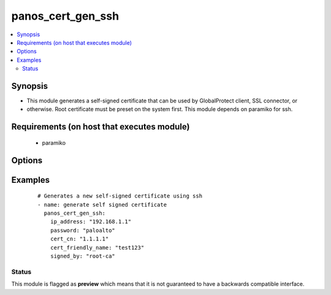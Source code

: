 .. _panos_cert_gen_ssh:


panos_cert_gen_ssh
++++++++++++++++++

.. versionadded:: 2.3


.. contents::
   :local:
   :depth: 2


Synopsis
--------

* This module generates a self-signed certificate that can be used by GlobalProtect client, SSL connector, or
* otherwise. Root certificate must be preset on the system first. This module depends on paramiko for ssh.


Requirements (on host that executes module)
-------------------------------------------

  * paramiko


Options
-------

.. raw:: html

    <table border=1 cellpadding=4>
    <tr>
    <th class="head">parameter</th>
    <th class="head">required</th>
    <th class="head">default</th>
    <th class="head">choices</th>
    <th class="head">comments</th>
    </tr>
                <tr><td>cert_cn<br/><div style="font-size: small;"></div></td>
    <td>yes</td>
    <td></td>
        <td></td>
        <td><div>Certificate CN (common name) embeded in the certificate signature.</div>        </td></tr>
                <tr><td>cert_friendly_name<br/><div style="font-size: small;"></div></td>
    <td>yes</td>
    <td></td>
        <td></td>
        <td><div>Human friendly certificate name (not CN but just a friendly name).</div>        </td></tr>
                <tr><td>ip_address<br/><div style="font-size: small;"></div></td>
    <td>yes</td>
    <td></td>
        <td></td>
        <td><div>IP address (or hostname) of PAN-OS device being configured.</div>        </td></tr>
                <tr><td>key_filename<br/><div style="font-size: small;"></div></td>
    <td>yes</td>
    <td></td>
        <td></td>
        <td><div>Location of the filename that is used for the auth. Either <em>key_filename</em> or <em>password</em> is required.</div>        </td></tr>
                <tr><td>password<br/><div style="font-size: small;"></div></td>
    <td>yes</td>
    <td></td>
        <td></td>
        <td><div>Password credentials to use for auth. Either <em>key_filename</em> or <em>password</em> is required.</div>        </td></tr>
                <tr><td>rsa_nbits<br/><div style="font-size: small;"></div></td>
    <td>no</td>
    <td>2048</td>
        <td></td>
        <td><div>Number of bits used by the RSA algorithm for the certificate generation.</div>        </td></tr>
                <tr><td>signed_by<br/><div style="font-size: small;"></div></td>
    <td>yes</td>
    <td></td>
        <td></td>
        <td><div>Undersigning authority (CA) that MUST already be presents on the device.</div>        </td></tr>
        </table>
    </br>



Examples
--------

 ::

    # Generates a new self-signed certificate using ssh
    - name: generate self signed certificate
      panos_cert_gen_ssh:
        ip_address: "192.168.1.1"
        password: "paloalto"
        cert_cn: "1.1.1.1"
        cert_friendly_name: "test123"
        signed_by: "root-ca"





Status
~~~~~~

This module is flagged as **preview** which means that it is not guaranteed to have a backwards compatible interface.

